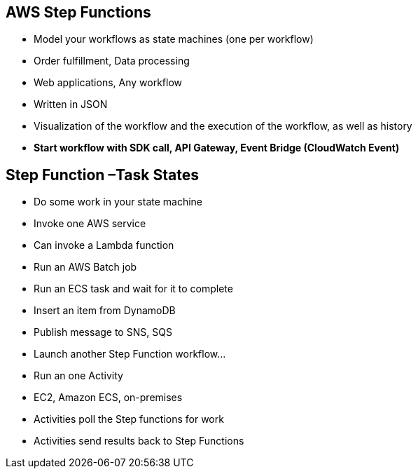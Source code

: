 ## AWS Step Functions
• Model your workflows as state machines (one per workflow)
    • Order fulfillment, Data processing 
    • Web applications, Any workflow
• Written in JSON
• Visualization of the workflow and the execution of the workflow, as well as history
• *Start workflow with SDK call, API Gateway, Event Bridge (CloudWatch Event)*

## Step Function –Task States

• Do some work in your state machine
• Invoke one AWS service
    • Can invoke a Lambda function
    • Run an AWS Batch job
    • Run an ECS task and wait for it to complete 
    • Insert an item from DynamoDB
    • Publish message to SNS, SQS
    • Launch another Step Function workflow...
• Run an one Activity
    • EC2, Amazon ECS, on-premises
    • Activities poll the Step functions for work
    • Activities send results back to Step Functions

